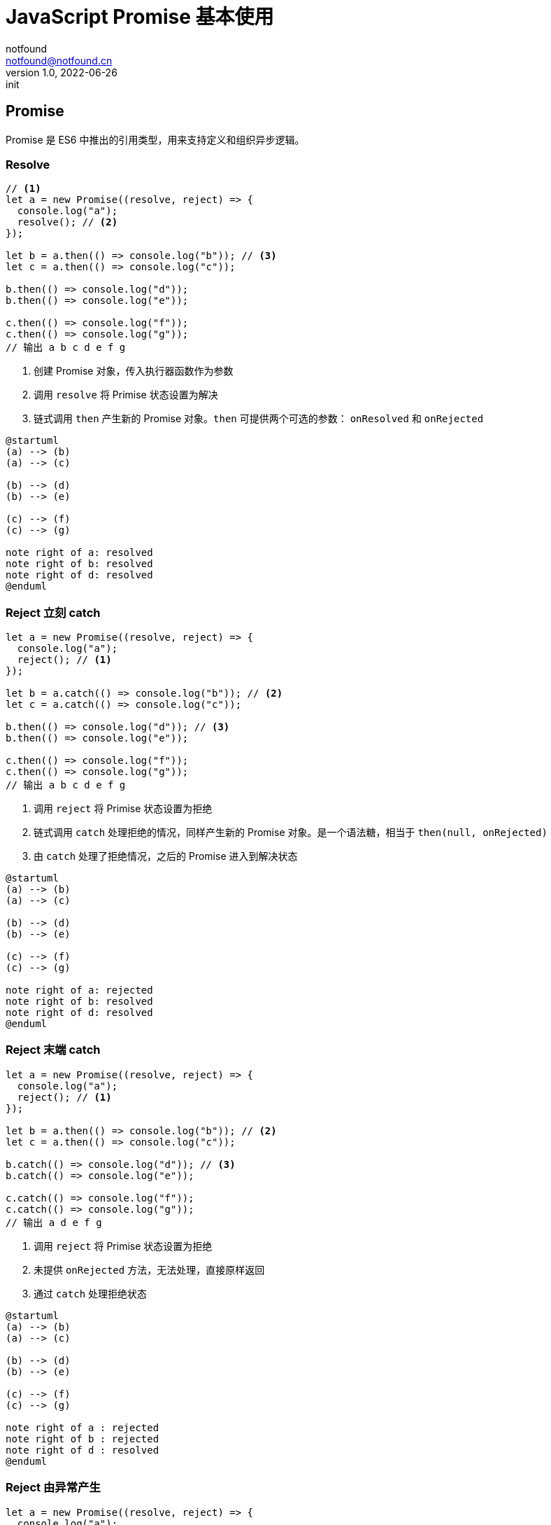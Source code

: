 = JavaScript Promise 基本使用
notfound <notfound@notfound.cn>
1.0, 2022-06-26: init
:sectanchors:

:page-slug: javascript-promise
:page-category: front-end

== Promise

Promise 是 ES6 中推出的引用类型，用来支持定义和组织异步逻辑。

=== Resolve

[source,javascript]
----
// <1>
let a = new Promise((resolve, reject) => {
  console.log("a");
  resolve(); // <2>
});

let b = a.then(() => console.log("b")); // <3>
let c = a.then(() => console.log("c"));

b.then(() => console.log("d"));
b.then(() => console.log("e"));

c.then(() => console.log("f"));
c.then(() => console.log("g"));
// 输出 a b c d e f g
----
<1> 创建 Promise 对象，传入执行器函数作为参数
<2> 调用 `resolve` 将 Primise 状态设置为解决
<3> 链式调用 `then` 产生新的 Promise 对象。`then` 可提供两个可选的参数： `onResolved` 和 `onRejected`

[source,plantuml]
----
@startuml
(a) --> (b) 
(a) --> (c)

(b) --> (d)
(b) --> (e)

(c) --> (f)
(c) --> (g)

note right of a: resolved
note right of b: resolved
note right of d: resolved
@enduml
----

=== Reject 立刻 catch

[source,javascript]
----
let a = new Promise((resolve, reject) => {
  console.log("a");
  reject(); // <1>
});

let b = a.catch(() => console.log("b")); // <2>
let c = a.catch(() => console.log("c"));

b.then(() => console.log("d")); // <3>
b.then(() => console.log("e"));

c.then(() => console.log("f"));
c.then(() => console.log("g"));
// 输出 a b c d e f g
----
<1> 调用 `reject` 将 Primise 状态设置为拒绝
<2> 链式调用 `catch` 处理拒绝的情况，同样产生新的 Promise 对象。是一个语法糖，相当于 `then(null, onRejected)`
<3> 由 `catch` 处理了拒绝情况，之后的 Promise 进入到解决状态

[source,plantuml]
----
@startuml
(a) --> (b) 
(a) --> (c)

(b) --> (d)
(b) --> (e)

(c) --> (f)
(c) --> (g)

note right of a: rejected
note right of b: resolved
note right of d: resolved
@enduml
----

=== Reject 末端 catch
[source,javascript]
----
let a = new Promise((resolve, reject) => {
  console.log("a");
  reject(); // <1>
});

let b = a.then(() => console.log("b")); // <2>
let c = a.then(() => console.log("c"));

b.catch(() => console.log("d")); // <3>
b.catch(() => console.log("e"));

c.catch(() => console.log("f"));
c.catch(() => console.log("g"));
// 输出 a d e f g
----
<1> 调用 `reject` 将 Primise 状态设置为拒绝
<2> 未提供 `onRejected` 方法，无法处理，直接原样返回
<3> 通过 `catch` 处理拒绝状态

[source,plantuml]
----
@startuml
(a) --> (b) 
(a) --> (c)

(b) --> (d)
(b) --> (e)

(c) --> (f)
(c) --> (g)

note right of a : rejected
note right of b : rejected
note right of d : resolved
@enduml
----

=== Reject 由异常产生

[source,javascript,attributes]
----
let a = new Promise((resolve, reject) => {
  console.log("a");
  resolve(); // <1>
});

let b = a.then(() => { throw new Error("b"); }); // <2>
let c = a.then(() => console.log("c"));

b.catch(() => console.log("d")); // <3>
b.catch(() => console.log("e"));

c.then(() => console.log("f"));
c.then(() => console.log("g"));
// 输出 a c d e f g
----
<1> 设置状态为解决
<2> 产生异常，状态被设置为拒绝
<3> `catch` 处理拒绝状态

[source,plantuml]
----
@startuml
(a) --> (b) 
(a) --> (c)

(b) --> (d)
(b) --> (e)

(c) --> (f)
(c) --> (g)

note right of a : resolved
note right of b : rejected
note right of d : resolved
@enduml
----

== 参考 

* https://book.douban.com/subject/35175321/[《JavaScript 高级程序设计（第4版）》]
* https://developer.mozilla.org/zh-CN/docs/Web/JavaScript/Reference/Global_Objects/Promise
